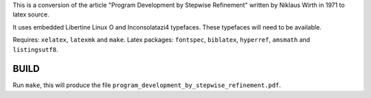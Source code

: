 This is a conversion of the article "Program Development by Stepwise
Refinement" written by Niklaus Wirth in 1971 to latex source.

It uses embedded Libertine Linux O and Inconsolatazi4 typefaces.  These
typefaces will need to be available.

Requires: ``xelatex``, ``latexmk`` and ``make``.
Latex packages: ``fontspec``, ``biblatex``, ``hyperref``, ``amsmath`` and ``listingsutf8``.

BUILD
-----
Run ``make``, this will produce the file ``program_development_by_stepwise_refinement.pdf``.

